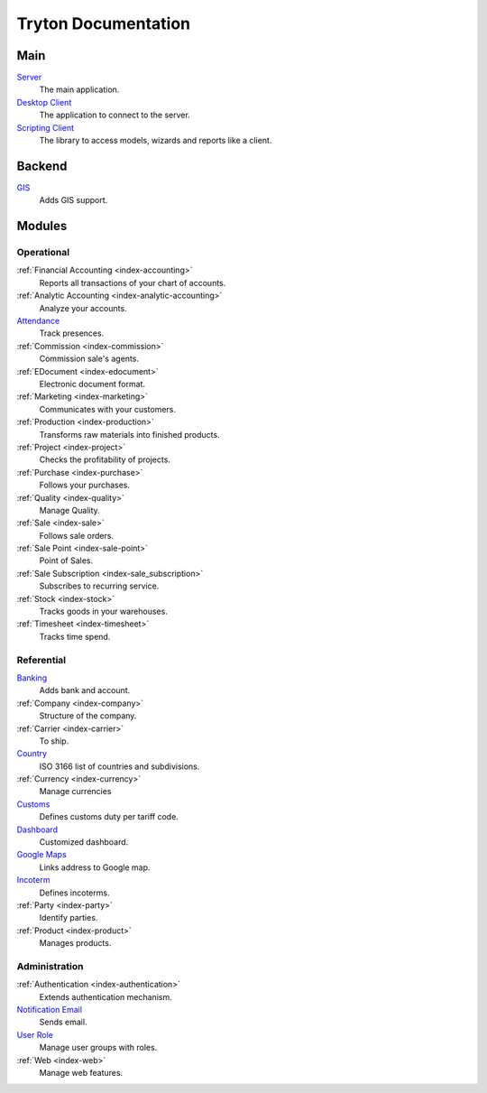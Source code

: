 ====================
Tryton Documentation
====================

Main
----

`Server </projects/server/en/6.8>`_
    The main application.

`Desktop Client </projects/client-desktop/en/6.8>`_
    The application to connect to the server.

`Scripting Client </projects/client-library/en/6.8>`_
    The library to access models, wizards and reports like a client.

Backend
-------

`GIS </projects/backend-gis/en/6.8>`_
    Adds GIS support.

Modules
-------

Operational
^^^^^^^^^^^

:ref:`Financial Accounting <index-accounting>`
    Reports all transactions of your chart of accounts.

:ref:`Analytic Accounting <index-analytic-accounting>`
    Analyze your accounts.

`Attendance </projects/modules-attendance/en/6.8>`_
    Track presences.

:ref:`Commission <index-commission>`
    Commission sale's agents.

:ref:`EDocument <index-edocument>`
    Electronic document format.

:ref:`Marketing <index-marketing>`
    Communicates with your customers.

:ref:`Production <index-production>`
    Transforms raw materials into finished products.

:ref:`Project <index-project>`
    Checks the profitability of projects.

:ref:`Purchase <index-purchase>`
    Follows your purchases.

:ref:`Quality <index-quality>`
    Manage Quality.

:ref:`Sale <index-sale>`
    Follows sale orders.

:ref:`Sale Point <index-sale-point>`
    Point of Sales.

:ref:`Sale Subscription <index-sale_subscription>`
    Subscribes to recurring service.

:ref:`Stock <index-stock>`
    Tracks goods in your warehouses.

:ref:`Timesheet <index-timesheet>`
    Tracks time spend.

Referential
^^^^^^^^^^^

`Banking </projects/modules-bank/en/6.8>`_
    Adds bank and account.

:ref:`Company <index-company>`
    Structure of the company.

:ref:`Carrier <index-carrier>`
    To ship.

`Country </projects/modules-country/en/6.8>`_
    ISO 3166 list of countries and subdivisions.

:ref:`Currency <index-currency>`
    Manage currencies

`Customs </projects/modules-customs/en/6.8>`_
    Defines customs duty per tariff code.

`Dashboard </projects/modules-dashboard/en/6.8>`_
    Customized dashboard.

`Google Maps </projects/modules-google-maps/en/6.8>`_
    Links address to Google map.

`Incoterm </projects/modules-incoterm/en/6.8>`_
    Defines incoterms.

:ref:`Party <index-party>`
    Identify parties.

:ref:`Product <index-product>`
    Manages products.

Administration
^^^^^^^^^^^^^^

:ref:`Authentication <index-authentication>`
    Extends authentication mechanism.

`Notification Email </projects/modules-notification-email/en/6.8>`_
    Sends email.

`User Role </projects/modules-user-role/en/6.8>`_
    Manage user groups with roles.

:ref:`Web <index-web>`
    Manage web features.
